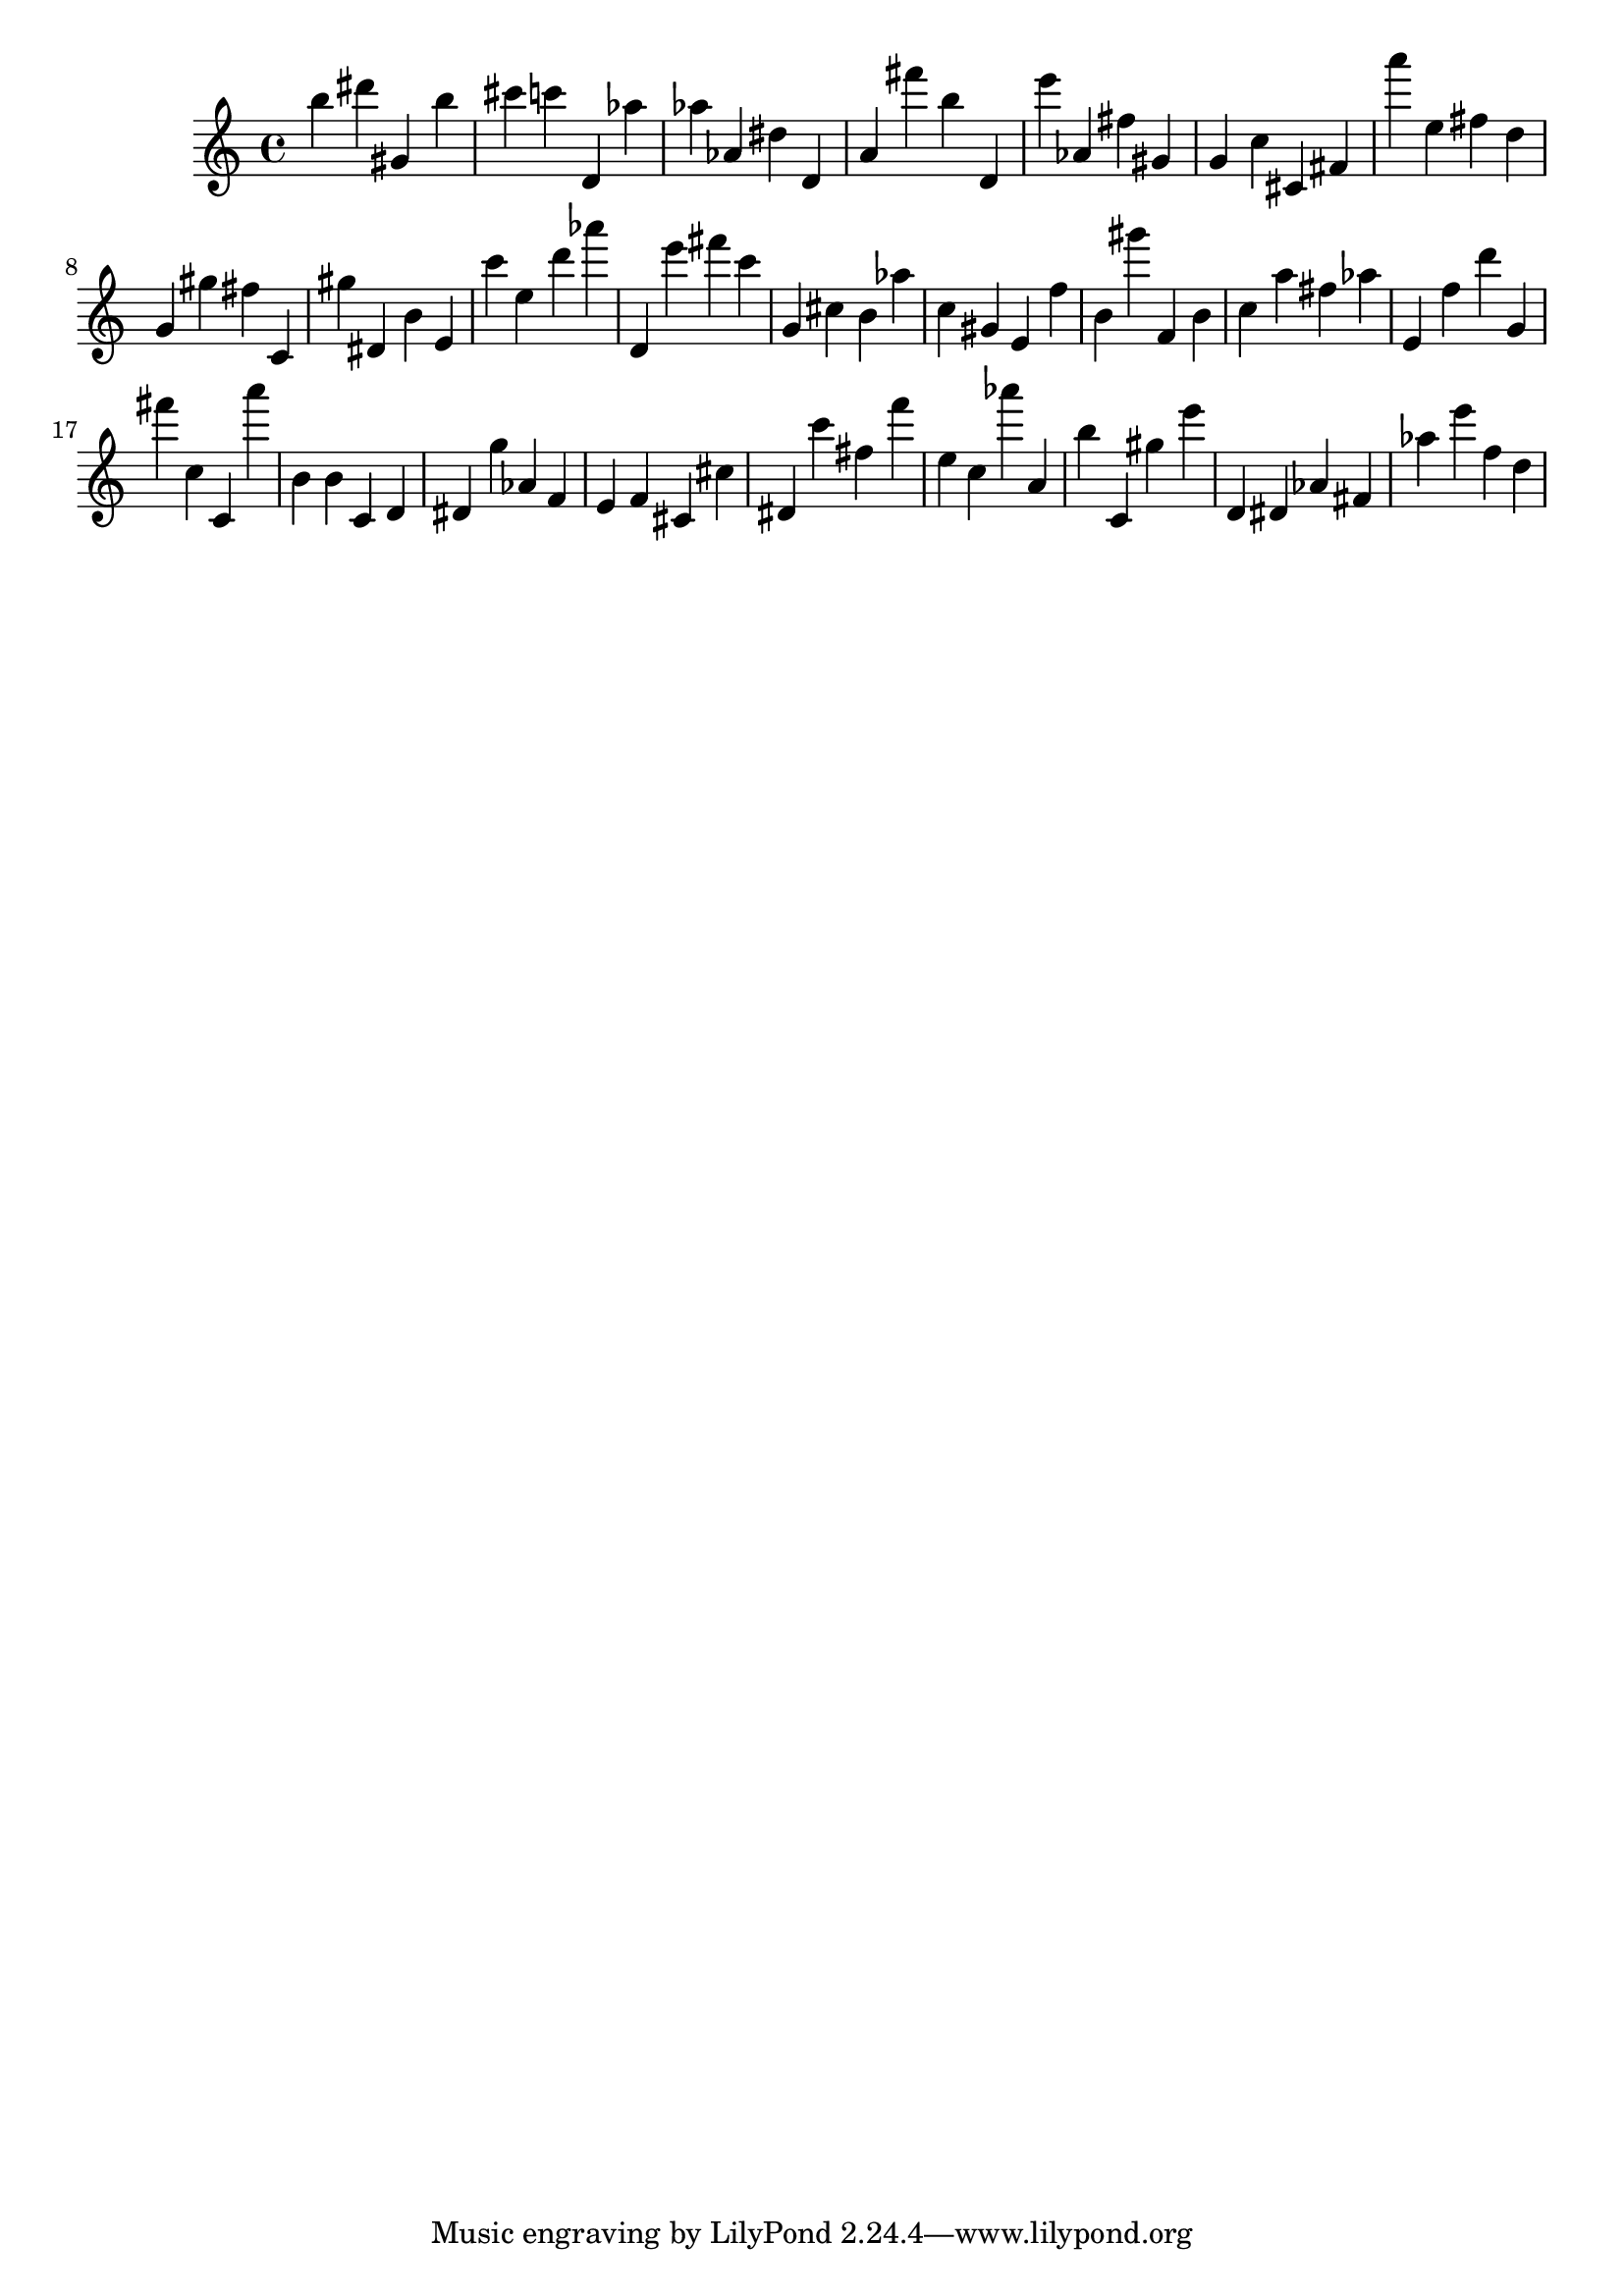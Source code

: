 \version "2.18.2"

\score {

{

\clef treble
b'' dis''' gis' b'' cis''' c''' d' as'' as'' as' dis'' d' a' fis''' b'' d' e''' as' fis'' gis' g' c'' cis' fis' a''' e'' fis'' d'' g' gis'' fis'' c' gis'' dis' b' e' c''' e'' d''' as''' d' e''' fis''' c''' g' cis'' b' as'' c'' gis' e' f'' b' gis''' f' b' c'' a'' fis'' as'' e' f'' d''' g' fis''' c'' c' a''' b' b' c' d' dis' g'' as' f' e' f' cis' cis'' dis' c''' fis'' f''' e'' c'' as''' a' b'' c' gis'' e''' d' dis' as' fis' as'' e''' f'' d'' 
}

 \midi { }
 \layout { }
}